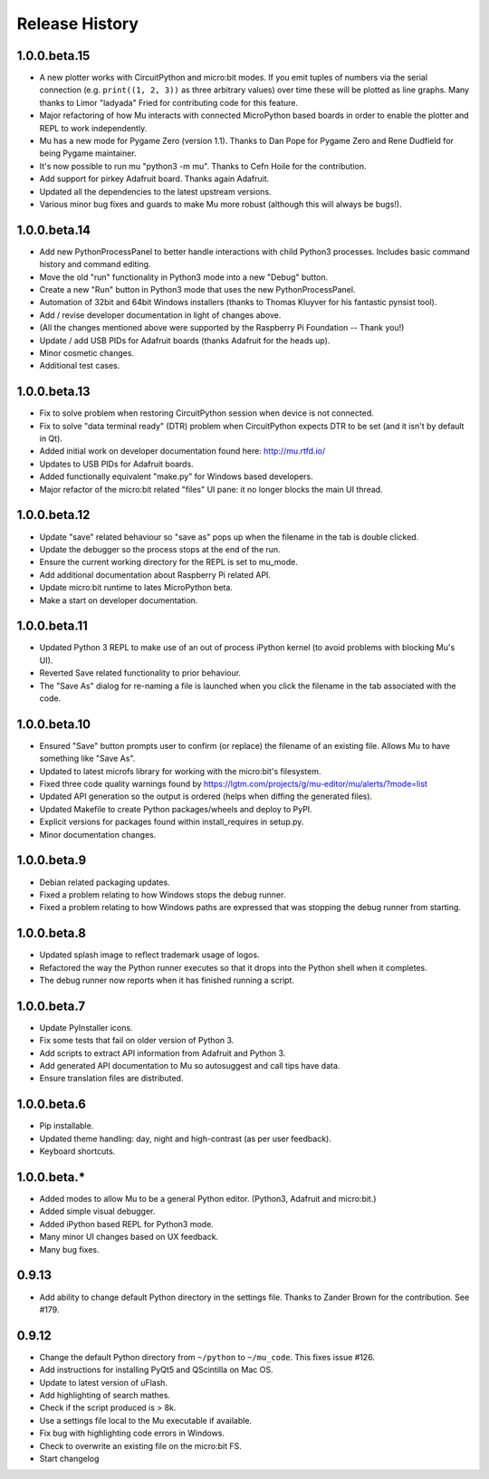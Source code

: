 Release History
---------------

1.0.0.beta.15
=============

* A new plotter works with CircuitPython and micro:bit modes. If you emit
  tuples of numbers via the serial connection (e.g. ``print((1, 2, 3))`` as
  three arbitrary values) over time these will be plotted as line graphs.
  Many thanks to Limor "ladyada" Fried for contributing code for this feature.
* Major refactoring of how Mu interacts with connected MicroPython based boards
  in order to enable the plotter and REPL to work independently.
* Mu has a new mode for Pygame Zero (version 1.1). Thanks to Dan Pope for
  Pygame Zero and Rene Dudfield for being Pygame maintainer.
* It's now possible to run mu "python3 -m mu". Thanks to Cefn Hoile for the
  contribution.
* Add support for pirkey Adafruit board. Thanks again Adafruit.
* Updated all the dependencies to the latest upstream versions.
* Various minor bug fixes and guards to make Mu more robust (although this will
  always be bugs!).

1.0.0.beta.14
=============

* Add new PythonProcessPanel to better handle interactions with child
  Python3 processes. Includes basic command history and command editing.
* Move the old "run" functionality in Python3 mode into a new "Debug" button.
* Create a new "Run" button in Python3 mode that uses the new
  PythonProcessPanel.
* Automation of 32bit and 64bit Windows installers (thanks to Thomas Kluyver
  for his fantastic pynsist tool).
* Add / revise developer documentation in light of changes above.
* (All the changes mentioned above were supported by the Raspberry Pi
  Foundation -- Thank you!)
* Update / add USB PIDs for Adafruit boards (thanks Adafruit for the heads up).
* Minor cosmetic changes.
* Additional test cases.

1.0.0.beta.13
=============

* Fix to solve problem when restoring CircuitPython session when device is not
  connected.
* Fix to solve "data terminal ready" (DTR) problem when CircuitPython expects
  DTR to be set (and it isn't by default in Qt).
* Added initial work on developer documentation found here: http://mu.rtfd.io/
* Updates to USB PIDs for Adafruit boards.
* Added functionally equivalent "make.py" for Windows based developers.
* Major refactor of the micro:bit related "files" UI pane: it no longer blocks
  the main UI thread.

1.0.0.beta.12
=============

* Update "save" related behaviour so "save as" pops up when the filename in the tab is double clicked.
* Update the debugger so the process stops at the end of the run.
* Ensure the current working directory for the REPL is set to mu_mode.
* Add additional documentation about Raspberry Pi related API.
* Update micro:bit runtime to lates MicroPython beta.
* Make a start on developer documentation.

1.0.0.beta.11
=============

* Updated Python 3 REPL to make use of an out of process iPython kernel (to avoid problems with blocking Mu's UI).
* Reverted Save related functionality to prior behaviour.
* The "Save As" dialog for re-naming a file is launched when you click the filename in the tab associated with the code.

1.0.0.beta.10
=============

* Ensured "Save" button prompts user to confirm (or replace) the filename of an existing file. Allows Mu to have something like "Save As".
* Updated to latest microfs library for working with the micro:bit's filesystem.
* Fixed three code quality warnings found by https://lgtm.com/projects/g/mu-editor/mu/alerts/?mode=list
* Updated API generation so the output is ordered (helps when diffing the generated files).
* Updated Makefile to create Python packages/wheels and deploy to PyPI.
* Explicit versions for packages found within install_requires in setup.py. 
* Minor documentation changes.

1.0.0.beta.9
============

* Debian related packaging updates.
* Fixed a problem relating to how Windows stops the debug runner.
* Fixed a problem relating to how Windows paths are expressed that was stopping the debug runner from starting.

1.0.0.beta.8
============

* Updated splash image to reflect trademark usage of logos.
* Refactored the way the Python runner executes so that it drops into the Python shell when it completes.
* The debug runner now reports when it has finished running a script.

1.0.0.beta.7
============

* Update PyInstaller icons.
* Fix some tests that fail on older version of Python 3.
* Add scripts to extract API information from Adafruit and Python 3.
* Add generated API documentation to Mu so autosuggest and call tips have data.
* Ensure translation files are distributed.

1.0.0.beta.6
============

* Pip installable.
* Updated theme handling: day, night and high-contrast (as per user feedback).
* Keyboard shortcuts.

1.0.0.beta.*
============

* Added modes to allow Mu to be a general Python editor. (Python3, Adafruit and micro:bit.)
* Added simple visual debugger.
* Added iPython based REPL for Python3 mode.
* Many minor UI changes based on UX feedback.
* Many bug fixes.

0.9.13
======

* Add ability to change default Python directory in the settings file. Thanks to Zander Brown for the contribution. See #179.

0.9.12
======

* Change the default Python directory from ``~/python`` to ``~/mu_code``. This fixes issue #126.
* Add instructions for installing PyQt5 and QScintilla on Mac OS.
* Update to latest version of uFlash.
* Add highlighting of search mathes.
* Check if the script produced is > 8k.
* Use a settings file local to the Mu executable if available.
* Fix bug with highlighting code errors in Windows.
* Check to overwrite an existing file on the micro:bit FS.
* Start changelog
